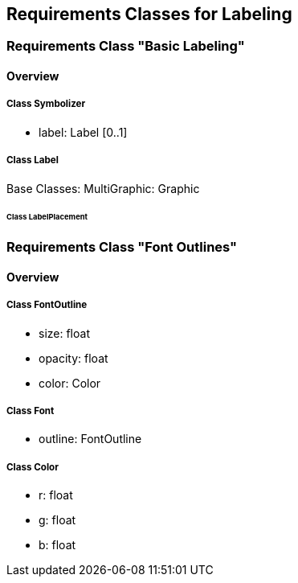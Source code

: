 == Requirements Classes for Labeling

=== Requirements Class "Basic Labeling"
==== Overview

===== Class Symbolizer
* label:    Label [0..1]

===== Class Label
Base Classes: MultiGraphic: Graphic

////
LabelClass defines the graphical symbolizing properties for drawing a text label.
As an abstract class and part of the base of the core graphical concepts,
LabelClass is a point of extension to specify concrete ways to draw text label according to placement behaviors (e.g., a PointLabel or LineLabel).

LabelClass properties are documented in the following table.

.LabelClass
[width="90%",options="header"]
|===
| Name	| Definition	| Data type and value	| Multiplicity
| uom	| Unit of measure to apply to the affected graphical properties within a Label	| uom code	| zero or one
| labelText	| Text-label content to draw	| ParameterValue data type String	| one
| font	| Font definition to draw the text-label content	| Font data type Default value: system-dependent	| zero or one
| fill	| Filling style to draw the glyphs	| Fill data type	| zero or one
| extension	| Any encoding should allow to extend a Label with custom items	| Any type	| zero or more
|===
////

====== Class LabelPlacement

=== Requirements Class "Font Outlines"
==== Overview

===== Class FontOutline

* size: float
* opacity: float
* color: Color

===== Class Font

* outline: FontOutline

===== Class Color

* r: float
* g: float
* b: float
